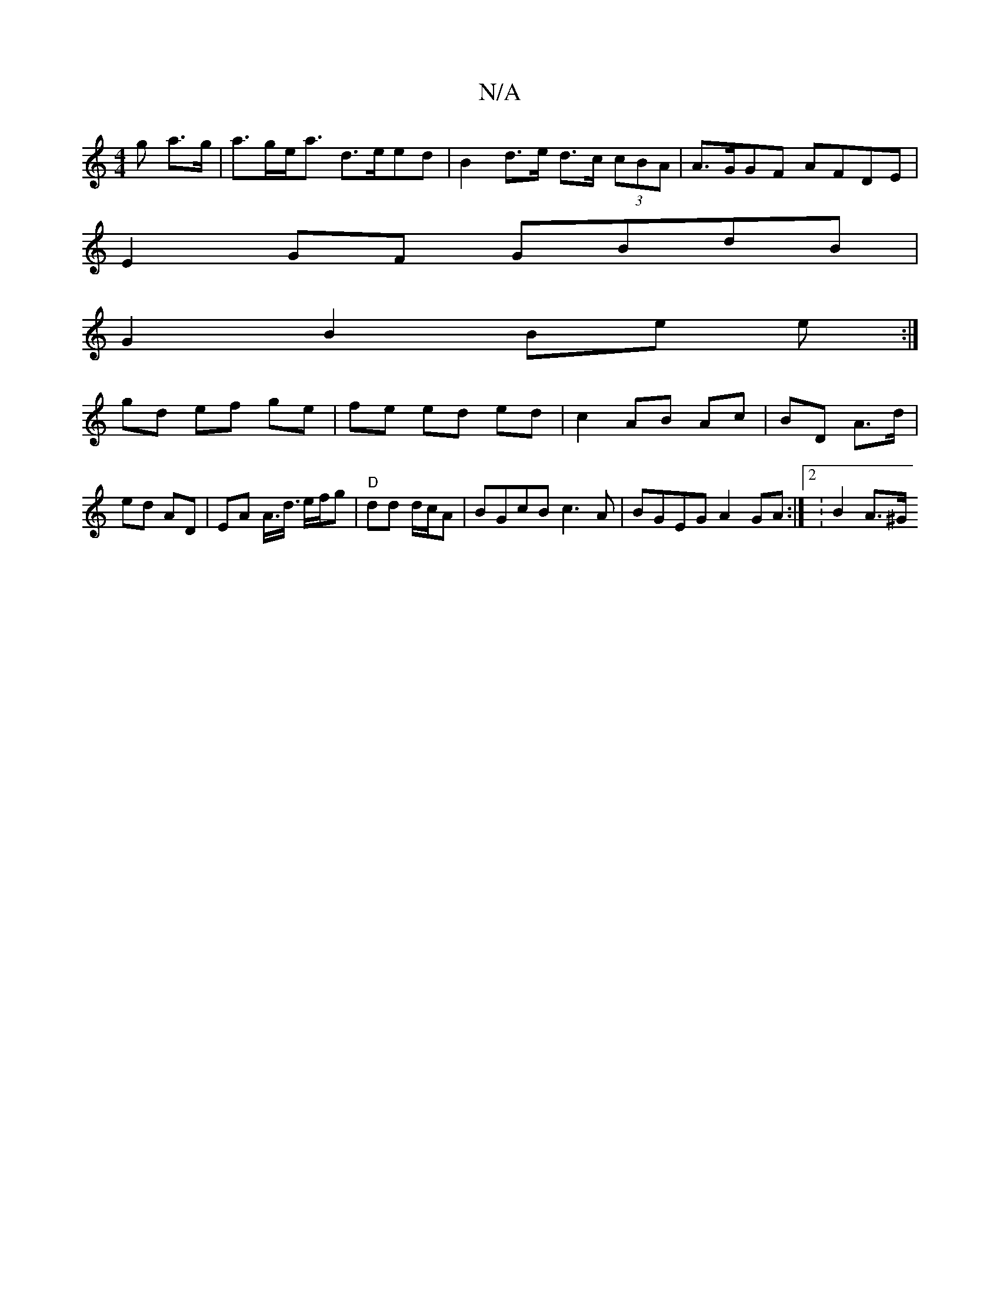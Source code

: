 X:1
T:N/A
M:4/4
R:N/A
K:Cmajor
<g a>g | a>ge<a d>eed | B2 d>e d>c (3cBA | A>GGF AFDE |
E2 GF GBdB |
G2 B2 Be e :|
gd ef ge | fe ed ed | c2 AB Ac | BD A>d |
ed AD |EA A3/<d/ e/f/g | "D"dd d/c/A | BGcB c3A | BGEG A2 GA :|[2 : B2 A>^G